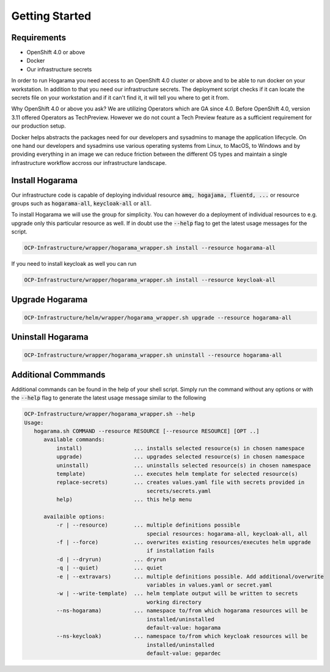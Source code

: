 Getting Started
#################################

Requirements
---------------

* OpenShift 4.0 or above
* Docker
* Our infrastructure secrets

In order to run Hogarama you need access to an OpenShift 4.0 cluster or above and to be able to run docker on your workstation. In addition to that you need our infrastructure secrets. The deployment script checks if it can locate the secrets file on your workstation and if it can't find it, it will tell you where to get it from.

Why OpenShift 4.0 or above you ask? We are utilizing Operators which are GA since 4.0. Before OpenShift 4.0, version 3.11 offered Operators as TechPreview. However we do not count a Tech Preview feature as a sufficient requirement for our production setup.

Docker helps abstracts the packages need for our developers and sysadmins to manage the application lifecycle. On one hand our developers and sysadmins use various operating systems from Linux, to MacOS, to Windows and by providing everything in an image we can reduce friction between the different OS types and maintain a single infrastructure workflow accross our infrastructure landscape.

Install Hogarama
-----------------

Our infrastructure code is capable of deploying individual resource :code:`amq, hogajama, fluentd, ...` or resource groups such as :code:`hogarama-all`, :code:`keycloak-all` or  :code:`all`.

To install Hogarama we will use the group for simplicity. You can however do a deployment of individual resources to e.g. upgrade only this particular resource as well. If in doubt use the :code:`--help` flag to get the latest usage messages for the script.

.. code-block:: bash

  OCP-Infrastructure/wrapper/hogarama_wrapper.sh install --resource hogarama-all

If you need to install keycloak as well you can run

.. code-block:: bash

  OCP-Infrastructure/wrapper/hogarama_wrapper.sh install --resource keycloak-all


Upgrade Hogarama
-----------------

.. code-block:: bash

  OCP-Infrastructure/helm/wrapper/hogarama_wrapper.sh upgrade --resource hogarama-all

Uninstall Hogarama
--------------------

.. code-block:: bash

  OCP-Infrastructure/wrapper/hogarama_wrapper.sh uninstall --resource hogarama-all

Additional Commmands
-----------------------

Additional commands can be found in the help of your shell script. Simply run the command without any options or with the :code:`--help` flag to generate the latest usage message similar to the following

.. code-block:: none

  OCP-Infrastructure/wrapper/hogarama_wrapper.sh --help
  Usage:
     hogarama.sh COMMAND --resource RESOURCE [--resource RESOURCE] [OPT ..]
        available commands:
            install)                ... installs selected resource(s) in chosen namespace
            upgrade)                ... upgrades selected resource(s) in chosen namespace
            uninstall)              ... uninstalls selected resource(s) in chosen namespace
            template)               ... executes helm template for selected resource(s)
            replace-secrets)        ... creates values.yaml file with secrets provided in 
                                        secrets/secrets.yaml
            help)                   ... this help menu

        availaible options:
            -r | --resource)        ... multiple definitions possible
                                        special resources: hogarama-all, keycloak-all, all
            -f | --force)           ... overwrites existing resources/executes helm upgrade 
                                        if installation fails
            -d | --dryrun)          ... dryrun
            -q | --quiet)           ... quiet
            -e | --extravars)       ... multiple definitions possible. Add additional/overwrite
                                        variables in values.yaml or secret.yaml
            -w | --write-template)  ... helm template output will be written to secrets 
                                        working directory
            --ns-hogarama)          ... namespace to/from which hogarama resources will be 
                                        installed/uninstalled
                                        default-value: hogarama
            --ns-keycloak)          ... namespace to/from which keycloak resources will be 
                                        installed/uninstalled
                                        default-value: gepardec
